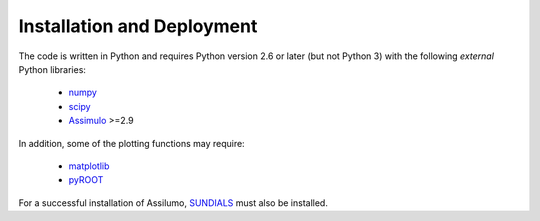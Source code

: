 .. index:: Installation and Deployment

Installation and Deployment
===========================

The code is written in Python and requires Python version 2.6 or later (but not Python 3)
with the following *external* Python libraries:

 * `numpy <https://pypi.python.org/pypi/numpy>`_
 * `scipy <https://pypi.python.org/pypi/scipy>`_
 * `Assimulo <https://pypi.python.org/pypi/Assimulo>`_ >=2.9

In addition, some of the plotting functions may require:

 * `matplotlib <https://pypi.python.org/pypi/matplotlib>`_
 * `pyROOT <https://root.cern.ch/pyroot>`_

For a successful installation of Assilumo, `SUNDIALS <https://computation.llnl.gov/projects/sundials>`_ must also be installed.


